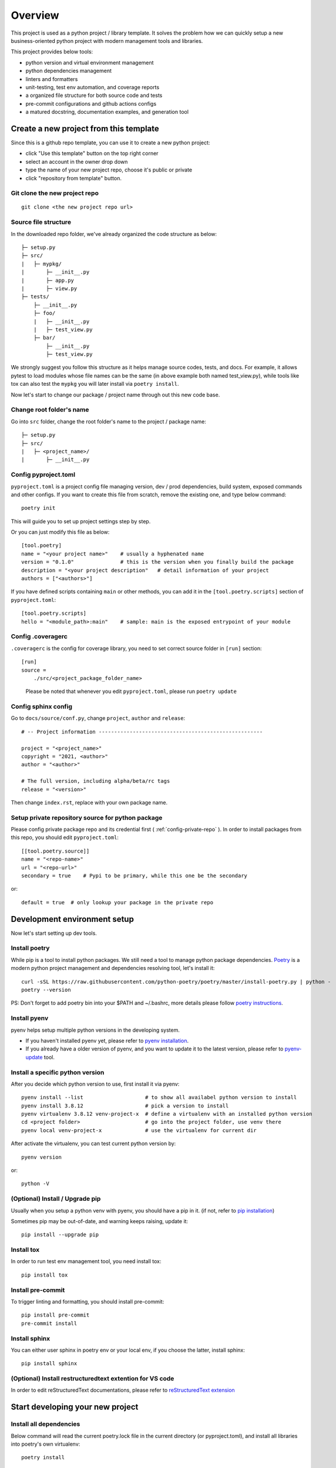 ========
Overview
========

.. start-badges

.. image:: https://img.shields.io/badge/python-3.8-blue
   :target: https://github.com/m0ga0/python-project-template

.. image:: https://codecov.io/gh/m0ga0/python-project-template/branch/main/graph/badge.svg?token=4XEHN8HP94
   :target: https://codecov.io/gh/m0ga0/python-project-template

.. image:: https://github.com/m0ga0/python-project-template/workflows/main-pipeline/badge.svg
   :target: https://github.com/m0ga0/python-project-template/actions?query=workflow%3Amain-pipeline

.. end-badges

This project is used as a python project / library template. It solves the problem how we
can quickly setup a new business-oriented python project with modern management tools and libraries.

This project provides below tools:

* python version and virtual environment management
* python dependencies management
* linters and formatters
* unit-testing, test env automation, and coverage reports
* a organized file structure for both source code and tests
* pre-commit configurations and github actions configs
* a matured docstring, documentation examples, and generation tool

Create a new project from this template
=======================================
Since this is a github repo template, you can use it to create a new python project:

* click "Use this template" button on the top right corner
* select an account in the owner drop down
* type the name of your new project repo, choose it's public or private
* click "repository from template" button.

Git clone the new project repo
------------------------------
::

    git clone <the new project repo url>

Source file structure
---------------------
In the downloaded repo folder, we've already organized the code structure as below::

    ├─ setup.py
    ├─ src/
    |   ├─ mypkg/
    |       ├─ __init__.py
    |       ├─ app.py
    |       ├─ view.py
    ├─ tests/
        ├─ __init__.py
        ├─ foo/
        |   ├─ __init__.py
        |   ├─ test_view.py
        ├─ bar/
            ├─ __init__.py
            ├─ test_view.py

We strongly suggest you follow this structure as it helps manage source codes, tests, and docs.
For example, it allows pytest to load modules whose file names can be the same (in above example both named test_view.py),
while tools like tox can also test the ``mypkg`` you will later install via ``poetry install``.

Now let's start to change our package / project name through out this new code base.

Change root folder's name
-------------------------
Go into ``src`` folder, change the root folder's name to the project / package name::

    ├─ setup.py
    ├─ src/
    |   ├─ <project_name>/
    |       ├─ __init__.py


Config pyproject.toml
---------------------
``pyproject.toml`` is a project config file managing version, dev / prod dependencies,
build system, exposed commands and other configs. If you want to create this file from scratch, remove the
existing one, and type below command::

    poetry init

This will guide you to set up project settings step by step.

Or you can just modify this file as below::

    [tool.poetry]
    name = "<your project name>"    # usually a hyphenated name
    version = "0.1.0"               # this is the version when you finally build the package
    description = "<your project description"   # detail information of your project
    authors = ["<authors>"]

.. image:: /_static/modify_pyproject_basic_info.jpg

If you have defined scripts containing ``main`` or other methods, you can add it in the ``[tool.poetry.scripts]``
section of ``pyproject.toml``::

    [tool.poetry.scripts]
    hello = "<module_path>:main"    # sample: main is the exposed entrypoint of your module

Config .coveragerc
------------------
``.coveragerc`` is the config for coverage library, you need to set correct source folder in ``[run]`` section::

    [run]
    source =
        ./src/<project_package_folder_name>

.. highlights:: Please be noted that whenever you edit ``pyproject.toml``, please run ``poetry update``

.. _config-sphinx:

Config sphinx config
--------------------
Go to ``docs/source/conf.py``, change ``project``, ``author`` and ``release``::

    # -- Project information -----------------------------------------------------

    project = "<project_name>"
    copyright = "2021, <author>"
    author = "<author>"

    # The full version, including alpha/beta/rc tags
    release = "<version>"

Then change ``index.rst``, replace with your own package name.

Setup private repository source for python package
--------------------------------------------------
Please config private package repo and its credential first ( :ref:`config-private-repo` ).
In order to install packages from this repo, you should edit ``pyproject.toml``::

    [[tool.poetry.source]]
    name = "<repo-name>"
    url = "<repo-url>"
    secondary = true    # Pypi to be primary, while this one be the secondary

or::

    default = true  # only lookup your package in the private repo


Development environment setup
=============================
Now let's start setting up dev tools.

Install poetry
--------------
While pip is a tool to install python packages. We still need a tool to manage python package dependencies.
`Poetry <https://python-poetry.org/>`_ is a modern python project management and dependencies resolving tool,
let's install it::

    curl -sSL https://raw.githubusercontent.com/python-poetry/poetry/master/install-poetry.py | python -
    poetry --version

PS: Don't forget to add poetry bin into your $PATH and ~/.bashrc, more details please follow
`poetry instructions <https://python-poetry.org/docs/master/#osx--linux--bashonwindows-install-instructions>`_.

Install pyenv
-------------
pyenv helps setup multiple python versions in the developing system.

* If you haven't installed pyenv yet, please refer to
  `pyenv installation <https://github.com/pyenv/pyenv#installation>`_.
* If you already have a older version of pyenv, and you want to update it to the latest
  version, please refer to `pyenv-update <https://github.com/pyenv/pyenv-update>`_ tool.

Install a specific python version
---------------------------------
After you decide which python version to use, first install it via pyenv::

    pyenv install --list                    # to show all availabel python version to install
    pyenv install 3.8.12                    # pick a version to install
    pyenv virtualenv 3.8.12 venv-project-x  # define a virtualenv with an installed python version
    cd <project folder>                     # go into the project folder, use venv there
    pyenv local venv-project-x              # use the virtualenv for current dir

After activate the virtualenv, you can test current python version by::

    pyenv version

or::

    python -V

(Optional) Install / Upgrade pip
--------------------------------
Usually when you setup a python venv with pyenv, you should have a pip in it.
(if not, refer to `pip installation <https://pip.pypa.io/en/stable/installation/>`_)

Sometimes pip may be out-of-date, and warning keeps raising, update it::

    pip install --upgrade pip

Install tox
-----------
In order to run test env management tool, you need install tox::

    pip install tox

Install pre-commit
------------------
To trigger linting and formatting, you should install pre-commit::

    pip install pre-commit
    pre-commit install

Install sphinx
--------------
You can either user sphinx in poetry env or your local env, if you choose the latter, install sphinx::

    pip install sphinx

(Optional) Install restructuredtext extention for VS code
---------------------------------------------------------
In order to edit reStructuredText documentations, please refer to `reStructuredText extension <https://docs.restructuredtext.net/>`_


Start developing your new project
=================================

Install all dependencies
------------------------
Below command will read the current poetry.lock file in the current directory (or pyproject.toml),
and install all libraries into poetry's own virtualenv::

    poetry install

If you unfortunately meet error "ModuleNotFoundError: No module named 'keyring.backends.macOS'", you can
create the file ``~/.config/python_keyring/keyringrc.cfg`` with the following content
(More details `keyring error <https://github.com/python-poetry/poetry/issues/3662>`_)::

    [backend]
    default-keyring=keyring.backends.SecretService.Keyring


Add new dependencies
--------------------
When developing your own project, add new third-party libraries using below command

* If you want to add *develop* dependencies::

    poetry add -D <new pip package>

* Or if you want to add *prod* dependencies::

    poetry add <new pip package>

When Poetry has finished installing, it writes all of the packages and the exact versions
of them that it downloaded to the poetry.lock file, locking the project to those specific
versions. You should commit the poetry.lock file to your project repo so that all people
working on the project are locked to the same versions of dependencies. (More details:
`poetry lock <https://python-poetry.org/docs/basic-usage/#installing-with-poetrylock>`_)

Optionally, if you manually change any configs in ``pyproject.toml``, you can update
and lock/pinning dependencies like below::

    poetry update   # update dependencies version, and lock them
    poetry lock     # only lock current pypi package versions

If you use pip and requirements.txt previously, you can use `dephell <https://github.com/dephell/dephell>`_
to convert format to poetry::

    dephell deps convert --from-format=pip --to-format=poetry

Develop business code
---------------------
TBD..


Write and run tests
===================

Write unit-tests
----------------
TBD..

Run tests with tox
------------------
To run through unit-tests in test env management tool like tox, you can do below::

    tox

or if you want to run a paticular testenv in tox.ini::

    tox -e <env name1> <env name2>

To run simple scripts or unit-tests like pytest in specified virtual env, use below commands::

    poetry run python <your scripts>.py
    poetry run pytest   # run external commands

Poetry will rirst create a virtual env as per your config and dependencies in pyproject.toml,
and then run your scripts.

If you want to run more commands in the your specific developing virtual env, you can type::

    poetry shell

This will start a new shell with the virtual env, and you can run whatever commands you want.
(More details: `poetry env <https://python-poetry.org/docs/basic-usage/#using-your-virtual-environment>`_)

Generate coverage report
========================
If you run tests with tox, you will find coverage report is one of its testenv. You can generate test
coverage report by::

    tox -e coverage

Pre-commit check and fix
========================
When you run ``git commit``, pre-commit hooks will be automatically triggered because we have setup pre-commit-config.yaml file.
If you want to debug or repro some check failure, you can run below commands::

    pre-commit run --all-files --show-diff-on-failure

Write docs and comments
=======================
Use one of below code styles for docstrings:

* `Google style <https://sphinxcontrib-napoleon.readthedocs.io/en/latest/example_google.html#example-google>`_
* `NumPy style <https://sphinxcontrib-napoleon.readthedocs.io/en/latest/example_numpy.html#example-numpy>`_

Use markdown or reStructuredText language for other documentations

Generate documentation with sphinx
==================================
This project use sphinx to generate documentations. For configuration, please check :ref:`config-sphinx`.
then you can start write your doc from index.rst. When you've done, run below command to build the docs::

    cd docs
    make html

html files will be created in ``build/`` folder. As per how to write a good documentation, please check next section.

Build and publish package
=========================

Build sdist and wheel
---------------------
Both sdist and wheel are python package distribution types. The difference is:

    * sdist : stands for "source distributions", directly contains all ``.py`` files and a ``setup.py`` file, which is usually
      in the form of a tarball. However sdist installation requrires the execution of arbitrary code to build the package, thus
      is slower, more difficult to maintain, a security risk.
    * wheel: is the standard archive format of pure python code, no ``.pyc`` files, much smaller than sdist, or eggs. And its installation
      avoids the intermediate step of building packages off of the source distribution.
      (More details: `Why wheel fast <https://realpython.com/python-wheels/#wheels-make-things-go-fast>`_)

You can build a wheel or a sdist via poetry by::

    poetry build

or::

    poetry build -f wheel
    poetry build -f sdist

.. _config-private-repo:

Publish to a remote repository
------------------------------
To publish to a public repo like Pypi::

    poetry publish

To publish to a private repo, you need to config the private repo first:

    * Add the private repo::

        poetry config repositories.<repo-name> <repo-url>

    * You may need to store repo credential::

        poetry config http-basic.<repo-name> <username> <password>


Contribute
==========
Remember to put your own project name below:

* Issue Tracker: github.com/<project>/<project>/issues
* Source Code: github.com/<project>/<project>

Support
=======
If you are facing issues, please let us know via email mo.gao@foxmail.com

License
=======
MIT license
